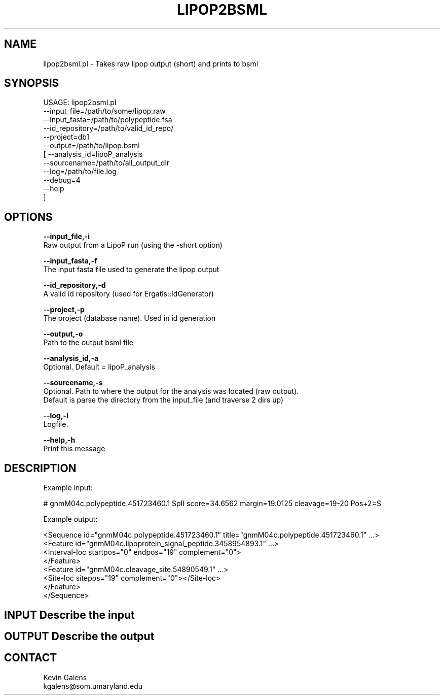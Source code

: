 .\" Automatically generated by Pod::Man v1.37, Pod::Parser v1.32
.\"
.\" Standard preamble:
.\" ========================================================================
.de Sh \" Subsection heading
.br
.if t .Sp
.ne 5
.PP
\fB\\$1\fR
.PP
..
.de Sp \" Vertical space (when we can't use .PP)
.if t .sp .5v
.if n .sp
..
.de Vb \" Begin verbatim text
.ft CW
.nf
.ne \\$1
..
.de Ve \" End verbatim text
.ft R
.fi
..
.\" Set up some character translations and predefined strings.  \*(-- will
.\" give an unbreakable dash, \*(PI will give pi, \*(L" will give a left
.\" double quote, and \*(R" will give a right double quote.  | will give a
.\" real vertical bar.  \*(C+ will give a nicer C++.  Capital omega is used to
.\" do unbreakable dashes and therefore won't be available.  \*(C` and \*(C'
.\" expand to `' in nroff, nothing in troff, for use with C<>.
.tr \(*W-|\(bv\*(Tr
.ds C+ C\v'-.1v'\h'-1p'\s-2+\h'-1p'+\s0\v'.1v'\h'-1p'
.ie n \{\
.    ds -- \(*W-
.    ds PI pi
.    if (\n(.H=4u)&(1m=24u) .ds -- \(*W\h'-12u'\(*W\h'-12u'-\" diablo 10 pitch
.    if (\n(.H=4u)&(1m=20u) .ds -- \(*W\h'-12u'\(*W\h'-8u'-\"  diablo 12 pitch
.    ds L" ""
.    ds R" ""
.    ds C` ""
.    ds C' ""
'br\}
.el\{\
.    ds -- \|\(em\|
.    ds PI \(*p
.    ds L" ``
.    ds R" ''
'br\}
.\"
.\" If the F register is turned on, we'll generate index entries on stderr for
.\" titles (.TH), headers (.SH), subsections (.Sh), items (.Ip), and index
.\" entries marked with X<> in POD.  Of course, you'll have to process the
.\" output yourself in some meaningful fashion.
.if \nF \{\
.    de IX
.    tm Index:\\$1\t\\n%\t"\\$2"
..
.    nr % 0
.    rr F
.\}
.\"
.\" For nroff, turn off justification.  Always turn off hyphenation; it makes
.\" way too many mistakes in technical documents.
.hy 0
.if n .na
.\"
.\" Accent mark definitions (@(#)ms.acc 1.5 88/02/08 SMI; from UCB 4.2).
.\" Fear.  Run.  Save yourself.  No user-serviceable parts.
.    \" fudge factors for nroff and troff
.if n \{\
.    ds #H 0
.    ds #V .8m
.    ds #F .3m
.    ds #[ \f1
.    ds #] \fP
.\}
.if t \{\
.    ds #H ((1u-(\\\\n(.fu%2u))*.13m)
.    ds #V .6m
.    ds #F 0
.    ds #[ \&
.    ds #] \&
.\}
.    \" simple accents for nroff and troff
.if n \{\
.    ds ' \&
.    ds ` \&
.    ds ^ \&
.    ds , \&
.    ds ~ ~
.    ds /
.\}
.if t \{\
.    ds ' \\k:\h'-(\\n(.wu*8/10-\*(#H)'\'\h"|\\n:u"
.    ds ` \\k:\h'-(\\n(.wu*8/10-\*(#H)'\`\h'|\\n:u'
.    ds ^ \\k:\h'-(\\n(.wu*10/11-\*(#H)'^\h'|\\n:u'
.    ds , \\k:\h'-(\\n(.wu*8/10)',\h'|\\n:u'
.    ds ~ \\k:\h'-(\\n(.wu-\*(#H-.1m)'~\h'|\\n:u'
.    ds / \\k:\h'-(\\n(.wu*8/10-\*(#H)'\z\(sl\h'|\\n:u'
.\}
.    \" troff and (daisy-wheel) nroff accents
.ds : \\k:\h'-(\\n(.wu*8/10-\*(#H+.1m+\*(#F)'\v'-\*(#V'\z.\h'.2m+\*(#F'.\h'|\\n:u'\v'\*(#V'
.ds 8 \h'\*(#H'\(*b\h'-\*(#H'
.ds o \\k:\h'-(\\n(.wu+\w'\(de'u-\*(#H)/2u'\v'-.3n'\*(#[\z\(de\v'.3n'\h'|\\n:u'\*(#]
.ds d- \h'\*(#H'\(pd\h'-\w'~'u'\v'-.25m'\f2\(hy\fP\v'.25m'\h'-\*(#H'
.ds D- D\\k:\h'-\w'D'u'\v'-.11m'\z\(hy\v'.11m'\h'|\\n:u'
.ds th \*(#[\v'.3m'\s+1I\s-1\v'-.3m'\h'-(\w'I'u*2/3)'\s-1o\s+1\*(#]
.ds Th \*(#[\s+2I\s-2\h'-\w'I'u*3/5'\v'-.3m'o\v'.3m'\*(#]
.ds ae a\h'-(\w'a'u*4/10)'e
.ds Ae A\h'-(\w'A'u*4/10)'E
.    \" corrections for vroff
.if v .ds ~ \\k:\h'-(\\n(.wu*9/10-\*(#H)'\s-2\u~\d\s+2\h'|\\n:u'
.if v .ds ^ \\k:\h'-(\\n(.wu*10/11-\*(#H)'\v'-.4m'^\v'.4m'\h'|\\n:u'
.    \" for low resolution devices (crt and lpr)
.if \n(.H>23 .if \n(.V>19 \
\{\
.    ds : e
.    ds 8 ss
.    ds o a
.    ds d- d\h'-1'\(ga
.    ds D- D\h'-1'\(hy
.    ds th \o'bp'
.    ds Th \o'LP'
.    ds ae ae
.    ds Ae AE
.\}
.rm #[ #] #H #V #F C
.\" ========================================================================
.\"
.IX Title "LIPOP2BSML 1"
.TH LIPOP2BSML 1 "2010-10-22" "perl v5.8.8" "User Contributed Perl Documentation"
.SH "NAME"
lipop2bsml.pl \- Takes raw lipop output (short) and prints to bsml
.SH "SYNOPSIS"
.IX Header "SYNOPSIS"
.Vb 12
\& USAGE: lipop2bsml.pl
\&       --input_file=/path/to/some/lipop.raw
\&       --input_fasta=/path/to/polypeptide.fsa
\&       --id_repository=/path/to/valid_id_repo/
\&       --project=db1
\&       --output=/path/to/lipop.bsml
\&     [ --analysis_id=lipoP_analysis
\&       --sourcename=/path/to/all_output_dir
\&       --log=/path/to/file.log
\&       --debug=4
\&       --help
\&     ]
.Ve
.SH "OPTIONS"
.IX Header "OPTIONS"
\&\fB\-\-input_file,\-i\fR
    Raw output from a LipoP run (using the \-short option)
.PP
\&\fB\-\-input_fasta,\-f\fR
    The input fasta file used to generate the lipop output
.PP
\&\fB\-\-id_repository,\-d\fR
    A valid id repository (used for Ergatis::IdGenerator)
.PP
\&\fB\-\-project,\-p\fR
    The project (database name).  Used in id generation
.PP
\&\fB\-\-output,\-o\fR
    Path to the output bsml file
.PP
\&\fB\-\-analysis_id,\-a\fR
    Optional. Default = lipoP_analysis
.PP
\&\fB\-\-sourcename,\-s\fR
    Optional. Path to where the output for the analysis was located (raw output). 
    Default is parse the directory from the input_file (and traverse 2 dirs up)
.PP
\&\fB\-\-log,\-l\fR
    Logfile.
.PP
\&\fB\-\-help,\-h\fR
    Print this message
.SH "DESCRIPTION"
.IX Header "DESCRIPTION"
.Vb 1
\&    Example input:
.Ve
.PP
.Vb 1
\&    # gnmM04c.polypeptide.451723460.1 SpII score=34.6562 margin=19.0125 cleavage=19-20 Pos+2=S
.Ve
.PP
.Vb 1
\&    Example output:
.Ve
.PP
.Vb 8
\&    <Sequence id="gnmM04c.polypeptide.451723460.1" title="gnmM04c.polypeptide.451723460.1" ...>
\&      <Feature id="gnmM04c.lipoprotein_signal_peptide.3458954893.1" ...>
\&         <Interval-loc startpos="0" endpos="19" complement="0">
\&      </Feature>
\&      <Feature id="gnmM04c.cleavage_site.54890549.1" ...>
\&         <Site-loc sitepos="19" complement="0"></Site-loc>
\&      </Feature>
\&    </Sequence>
.Ve
.SH "INPUT Describe the input"
.IX Header "INPUT Describe the input"
.SH "OUTPUT Describe the output"
.IX Header "OUTPUT Describe the output"
.SH "CONTACT"
.IX Header "CONTACT"
.Vb 2
\&    Kevin Galens
\&    kgalens@som.umaryland.edu
.Ve
